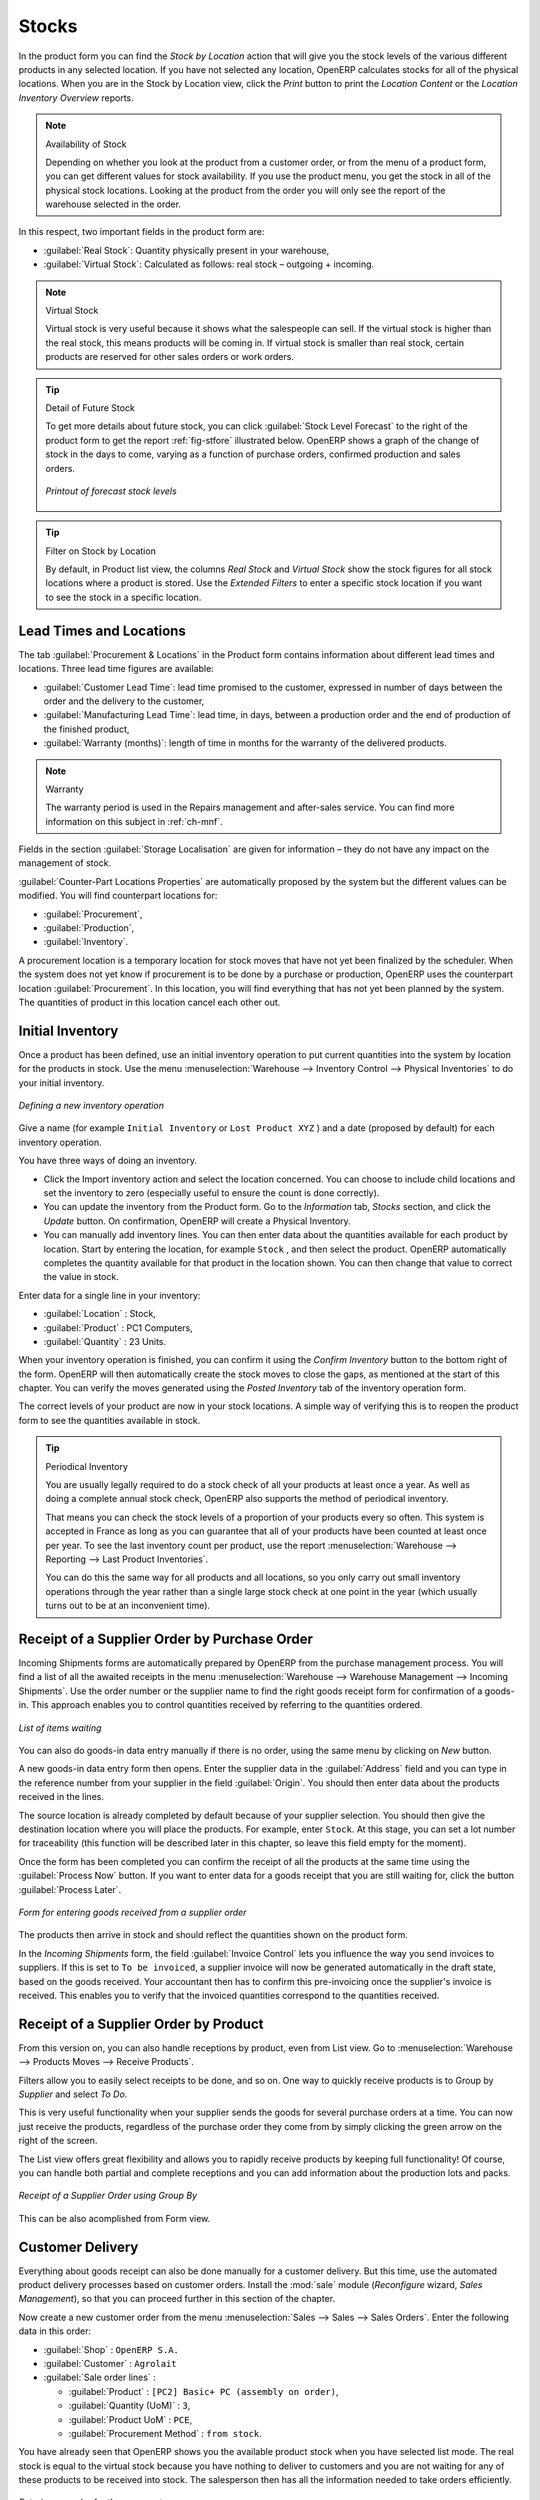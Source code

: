 Stocks
======

.. index::
   single: virtual; stock

In the product form you can find the `Stock by Location` action that will give you the stock levels of the various
different products in any selected location. If you have not selected any location, OpenERP
calculates stocks for all of the physical locations. When you are in the Stock by Location view, click the `Print` button to print the `Location Content` or the `Location Inventory Overview` reports.

.. note::  Availability of Stock

    Depending on whether you look at the product from a customer order, or from the menu of a product
    form, you can get different values for stock availability. If you use the product menu, you get
    the stock in all of the physical stock locations. Looking at the product from the order you will
    only see the report of the warehouse selected in the order.

In this respect, two important fields in the product form are:

* :guilabel:`Real Stock`: Quantity physically present in your warehouse,

* :guilabel:`Virtual Stock`: Calculated as follows: real stock – outgoing + incoming.

.. note::  Virtual Stock

    Virtual stock is very useful because it shows what the salespeople can sell. If the virtual stock is higher than the
    real stock, this means products will be coming in. If virtual stock is smaller than real stock, certain products are
    reserved for other sales orders or work orders.

.. tip:: Detail of Future Stock

   To get more details about future stock, you can click :guilabel:`Stock Level Forecast` to the right of the product form
   to get the report :ref:`fig-stfore` illustrated below.
   OpenERP shows a graph of the change of stock in the days to come, varying as a function of
   purchase orders, confirmed production and sales orders.

   .. _fig-stfore:

   .. figure:: images/stock_forecast_report.png
      :scale: 50
      :align: center

      *Printout of forecast stock levels*

.. tip:: Filter on Stock by Location 

   By default, in Product list view, the columns `Real Stock` and `Virtual Stock` show the stock figures for all stock locations
   where a product is stored. Use the `Extended Filters` to enter a specific stock location if you want to see the stock in a
   specific location.

Lead Times and Locations
------------------------

The tab :guilabel:`Procurement & Locations` in the Product form contains information about different lead times and
locations. Three lead time figures are available:

* :guilabel:`Customer Lead Time`: lead time promised to the customer, expressed in number of days
  between the order and the delivery to the customer,

* :guilabel:`Manufacturing Lead Time`: lead time, in days, between a production order and the end
  of production of the finished product,

* :guilabel:`Warranty (months)`: length of time in months for the warranty of the delivered products.

.. note:: Warranty

    The warranty period is used in the Repairs management and after-sales service.
    You can find more information on this subject in :ref:`ch-mnf`.

Fields in the section :guilabel:`Storage Localisation` are given for information – they do not have
any impact on the management of stock.

:guilabel:`Counter-Part Locations Properties` are automatically proposed by the system but the different values can be
modified. You will find counterpart locations for:

* :guilabel:`Procurement`,

* :guilabel:`Production`,

* :guilabel:`Inventory`.

A procurement location is a temporary location for stock moves that have not yet been finalized by
the scheduler. When the system does not yet know if procurement is to be done by a purchase or
production, OpenERP uses the counterpart location :guilabel:`Procurement`. In this location, you will find
everything that has not yet been planned by the system. The quantities of product in this location
cancel each other out.

.. index::
   single: inventory
   single: stock check

Initial Inventory
-----------------

Once a product has been defined, use an initial inventory operation to put current quantities
into the system by location for the products in stock. Use the menu :menuselection:`Warehouse
--> Inventory Control --> Physical Inventories` to do your initial inventory.

.. figure:: images/stock_inventory_new.png
   :scale: 75
   :align: center

   *Defining a new inventory operation*

Give a name (for example ``Initial Inventory`` or ``Lost Product XYZ`` ) and a date (proposed by default) for each inventory
operation. 

You have three ways of doing an inventory.

* Click the Import inventory action and select the location concerned. You can choose to include child locations and set the inventory to zero (especially useful to ensure the count is done correctly).

* You can update the inventory from the Product form. Go to the `Information` tab, `Stocks` section, and click the `Update` button. On confirmation, OpenERP will create a Physical Inventory.

* You can manually add inventory lines. You can then enter data about the quantities available for each product by location.
  Start by entering the location, for example ``Stock`` , and then select the product. OpenERP
  automatically completes the quantity available for that product in the location
  shown. You can then change that value to correct the value in stock.

Enter data for a single line in your inventory:

* :guilabel:`Location` : Stock,

* :guilabel:`Product` : PC1 Computers,

* :guilabel:`Quantity` : 23 Units.

When your inventory operation is finished, you can confirm it using the `Confirm Inventory` button to the bottom right of
the form.
OpenERP will then automatically create the stock moves to close the gaps, as mentioned at the start
of this chapter.
You can verify the moves generated using the `Posted Inventory` tab of the inventory operation form.

The correct levels of your product are now in your stock locations. A simple way of verifying this
is to reopen the product form to see the quantities available in stock.

.. tip:: Periodical Inventory

    You are usually legally required to do a stock check of all your products at least once a year.
    As well as doing a complete annual stock check, OpenERP also supports the method of periodical
    inventory.

    That means you can check the stock levels of a proportion of your products every so often.
    This system is accepted in France as long as you can guarantee that all of your products have
    been counted at least once per year.
    To see the last inventory count per product, use the report 
    :menuselection:`Warehouse --> Reporting --> Last Product Inventories`.

    You can do this the same way for all products and all locations,
    so you only carry out small inventory operations through the year rather than
    a single large stock check at one point in the year (which usually turns out to be at an
    inconvenient time).

Receipt of a Supplier Order by Purchase Order
---------------------------------------------

Incoming Shipments forms are automatically prepared by OpenERP from the purchase management
process. You will find a list of all the awaited receipts in the menu :menuselection:`Warehouse
--> Warehouse Management --> Incoming Shipments`. Use the order number or the supplier name to find the
right goods receipt form for confirmation of a goods-in. This approach enables you to control
quantities received by referring to the quantities ordered.

.. figure:: images/stock_picking_in_tree.png
   :scale: 75
   :align: center

   *List of items waiting*

You can also do goods-in data entry manually if there is no order, using the same menu by clicking on `New` button.

A new goods-in data entry form then opens. Enter the supplier data in the :guilabel:`Address` field
and you can type in the reference number from your supplier in the field :guilabel:`Origin`. You
should then enter data about the products received in the lines.

The source location is already completed by default because of your supplier selection. You should
then give the destination location where you will place the products. For example, enter ``Stock``.
At this stage, you can set a lot number for traceability (this function will be described later in
this chapter, so leave this field empty for the moment).

Once the form has been completed you can confirm the receipt of all the products at the same time
using the :guilabel:`Process Now` button. If you want to enter data for a goods receipt that you are still
waiting for, click the button :guilabel:`Process Later`.

.. figure:: images/stock_picking_in_form.png
   :scale: 75
   :align: center

   *Form for entering goods received from a supplier order*

The products then arrive in stock and should reflect the quantities shown on the product form.

In the `Incoming Shipments` form, the field :guilabel:`Invoice Control` lets you influence the way you
send invoices to suppliers. If this is set to ``To be invoiced``, a supplier invoice will now be
generated automatically in the draft state, based on the goods received. Your accountant then has to
confirm this pre-invoicing once the supplier's invoice is received. This enables you to verify that
the invoiced quantities correspond to the quantities received.

Receipt of a Supplier Order by Product
--------------------------------------

From this version on, you can also handle receptions by product, even from List view. Go to :menuselection:`Warehouse --> Products Moves --> Receive Products`.

Filters allow you to easily select receipts to be done, and so on. One way to quickly receive products is to Group by `Supplier` and select `To Do`. 

This is very useful functionality when your supplier sends the goods for several purchase orders at a time. You can now just receive the products, regardless of the purchase order they come from by simply clicking the green arrow on the right of the screen.

The List view offers great flexibility and allows you to rapidly receive products by keeping full functionality! Of course, you can handle both partial and complete receptions and you can add information about the production lots and packs.

.. figure:: images/receive_products.png
   :scale: 75
   :align: center
   
   *Receipt of a Supplier Order using Group By*

This can be also acomplished from Form view.

Customer Delivery
-----------------

.. index::
   single: module; sale

Everything about goods receipt can also be done manually for a customer delivery. But this time, use
the automated product delivery processes based on customer orders. Install the :mod:`sale` module (`Reconfigure` wizard, `Sales Management`), so
that you can proceed further in this section of the chapter.

Now create a new customer order from the menu :menuselection:`Sales --> Sales --> Sales Orders`.
Enter the following data in this order:

* :guilabel:`Shop` : ``OpenERP S.A.``

* :guilabel:`Customer` : ``Agrolait``

* :guilabel:`Sale order lines` :

  * :guilabel:`Product` : ``[PC2] Basic+ PC (assembly on order)``,

  * :guilabel:`Quantity (UoM)` : ``3``,

  * :guilabel:`Product UoM` : ``PCE``,

  * :guilabel:`Procurement Method` : ``from stock``.

You have already seen that OpenERP shows you the available product stock when you have selected list
mode. The real stock is equal to the virtual stock because you have nothing to deliver to customers
and you are not waiting for any of these products to be received into stock. The salesperson then has
all the information needed to take orders efficiently.

.. figure:: images/stock_sale_form.png
   :scale: 70
   :align: center

   *Entering an order for three computers*

Then confirm the quotation to convert it to an order. If you return to the product form, you will see
the virtual stock is now smaller than the real stock. Indeed, three products have been
reserved by the order that you created, so they cannot be sold to another customer.

Start the scheduler through the menu :menuselection:`Warehouse --> Schedulers --> Compute Schedulers`. Its
functionality will be detailed in :ref:`ch-mnf`. This manages the reservation of products and places orders 
based on the dates promised to customers, and the various internal lead
times and priorities.

.. index::
   single: module; mrp_jit

.. tip:: Just in Time

    Install the module :mod:`mrp_jit` to schedule each order in real time after it has been confirmed.
    This means that you do not have to start the scheduler or wait for its periodical start time.

Now have a look at the list of deliveries waiting to be carried out using the menu
:menuselection:`Warehouse --> Warehouse Management --> Delivery Orders`. You find a line
there for your order representing the items to be sent. Double-click the line to see the detail of
the items proposed by OpenERP.

.. figure:: images/stock_picking_out_form.png
   :scale: 75
   :align: center

   *Items on a Customer Order*

.. tip::  States

    OpenERP distinguishes between the states **Confirmed** and **Assigned**.

    An item is **Confirmed** when it is needed, but the available stock may be insufficient.
    An item is **Assigned** when it is available in stock and the storesperson reserves it:
    the necessary products have been reserved for this specific operation.

You can also confirm a customer delivery using the :guilabel:`Confirm Order` button in the `Sales Order`.
When you click the :guilabel:`Process` button of `Outgoing Deliveries`, a window opens where you can
enter the quantities actually delivered. If you enter a value less than the forecast one, OpenERP
automatically generates a partial delivery note and a new order for the remaining items. For this
exercise, just confirm all the products.

If you return to the list of current orders, you will see that your order has now been marked as
delivered (``Done``). A progress indicator from 0% to 100% is shown by each order so that the
salesperson can follow the progress of his orders at a glance.

.. figure:: images/stock_sale_tree.png
   :scale: 75
   :align: center

   *List of Orders with their Delivery State*

.. index::
   single: stock; negative

.. note:: Negative Stock

    Stock Management is very flexible so that it can be more effective.
    For example, if you forget to enter products at goods-in, this will not prevent you from sending
    them to customers.
    In OpenERP, you can force all operations manually using the button :guilabel:`Force Availability`.
    In this case, your stocks risk becoming negative. You should monitor all stocks for negative
    levels and carry out an inventory correction when that happens.

.. index::
   single: stock; analysis

Customer Delivery by Product
----------------------------

From this version on, you can also handle deliveries by product, even from List view. Go to :menuselection:`Warehouse --> Products Moves --> Deliver Products`.

Filters allow you to easily select deliveries to be done, available deliveries and so on. One way to quickly deliver products is to Group by `Customer` and select either `To Do` or `Available`.
 
This is very a useful functionality when you send the goods to your customer for several sales orders at a time. You can now just deliver the products, regardless of the sales order they come from.

The List view offers great flexibility and allows you to rapidly deliver products by keeping full functionality! Of course, you can handle both partial and complete deliveries, and you can add information about the production lots and packs.

.. figure:: images/deliver_product.png
   :scale: 75
   :align: center
   
   *Customer Delivery by Product using Group By*

Of course, you can also accomplish this from Form view.

Analysing Stock
---------------

Have a look at the effect of these operations on stock management. There are several ways of viewing
stocks:

* from the Product form (:menuselection:`Warehouse --> Product --> Products`),

* from the Locations (:menuselection:`Warehouse --> Inventory Control --> Location Structure`),

* from the Orders (:menuselection:`Sales --> Products --> Products`),

* from the Reporting menu (:menuselection:`Warehouse --> Reporting --> Inventory Analysis`).

Open the Product form and look at the list of items. You will immediately see the following information about the products:

* :guilabel:`Real Stock`,

* :guilabel:`Virtual Stock`.

If you want more information, you can use the actions to the right of the form. If you click the
report :guilabel:`Stock Level Forecast`, OpenERP opens a graphical view of the stock levels for
the selected products changing with time over the days and weeks to come.

To get the stock levels by location, use the button :guilabel:`Stock by Location`. OpenERP then
gives you the stock of this product for all its possible locations. If you only want to
see the physical locations in your company, just filter this list using the `Location Type` ``Internal``. By default, physical locations are already in red to better distinguish them from the other locations.
Consolidated (or View) locations (the sum of several locations, following the hierarchical structure) are
displayed in blue.

.. figure:: images/stock_location_product_tree.png
   :scale: 75
   :align: center

   *Stock quantities by location for a given product*

You can get more details about all the `Stock Moves` or `Future Stock Moves` from the product form. You will then see each move
from a source location to a destination location. Everything that influences stock levels
corresponds to a stock move.

You could also look at the stocks available in a location using the menu :menuselection:`Inventory
Control --> Locations Structure`. You can select the locations for which you want to see the hierarchy by clicking the drop-down list. Click a location to look at the stocks by product (a wizard appears). A location
containing child locations shows the consolidated contents for all of its child locations.

You should now check the product quantities for various locations to familiarize yourself with this
double-entry stock management system. You should look at:

* supplier locations to see how goods receipts are linked,

* customer locations to see how packing notes are linked,

* inventory locations to see the accumulated profit and loss,

* production locations to see the value created for the company.

Also look at how the real and virtual stocks depend on the location selected. If you enter a
supplier location:

* the real stock shows all of the product receipts coming from this type of supplier,

* the virtual stock takes into account the quantities expected from these suppliers (+ real stock +
  quantities expected from these suppliers). It is the same scheme for customer locations and
  production locations.

From the :menuselection:`Warehouse --> Reporting` menu have a look at the Dashboard and the Analysis Reports, such as `Inventory Analysis` and `Moves Analysis`.
The filters allow you to see for instance the current and future stock, for all locations or for a given location. You can use Extended Filters and the Group by functionality to create your own report.

.. Copyright © Open Object Press. All rights reserved.

.. You may take electronic copy of this publication and distribute it if you don't
.. change the content. You can also print a copy to be read by yourself only.

.. We have contracts with different publishers in different countries to sell and
.. distribute paper or electronic based versions of this book (translated or not)
.. in bookstores. This helps to distribute and promote the OpenERP product. It
.. also helps us to create incentives to pay contributors and authors using author
.. rights of these sales.

.. Due to this, grants to translate, modify or sell this book are strictly
.. forbidden, unless Tiny SPRL (representing Open Object Press) gives you a
.. written authorisation for this.

.. Many of the designations used by manufacturers and suppliers to distinguish their
.. products are claimed as trademarks. Where those designations appear in this book,
.. and Open Object Press was aware of a trademark claim, the designations have been
.. printed in initial capitals.

.. While every precaution has been taken in the preparation of this book, the publisher
.. and the authors assume no responsibility for errors or omissions, or for damages
.. resulting from the use of the information contained herein.

.. Published by Open Object Press, Grand Rosière, Belgium
